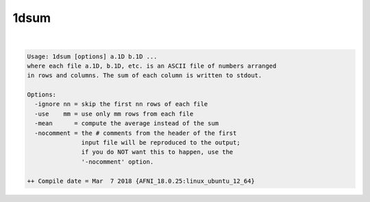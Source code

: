 *****
1dsum
*****

.. _1dsum:

.. contents:: 
    :depth: 4 

| 

.. code-block:: none

    Usage: 1dsum [options] a.1D b.1D ...
    where each file a.1D, b.1D, etc. is an ASCII file of numbers arranged
    in rows and columns. The sum of each column is written to stdout.
    
    Options:
      -ignore nn = skip the first nn rows of each file
      -use    mm = use only mm rows from each file
      -mean      = compute the average instead of the sum
      -nocomment = the # comments from the header of the first
                   input file will be reproduced to the output;
                   if you do NOT want this to happen, use the
                   '-nocomment' option.
    
    ++ Compile date = Mar  7 2018 {AFNI_18.0.25:linux_ubuntu_12_64}
